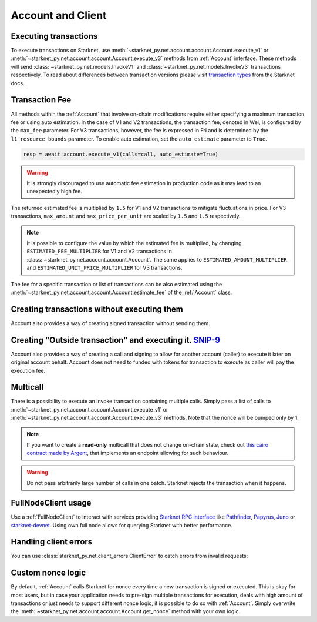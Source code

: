 Account and Client
==================

Executing transactions
----------------------

To execute transactions on Starknet, use :meth:`~starknet_py.net.account.account.Account.execute_v1` or :meth:`~starknet_py.net.account.account.Account.execute_v3` methods from :ref:`Account` interface.
These methods will send :class:`~starknet_py.net.models.InvokeV1` and :class:`~starknet_py.net.models.InvokeV3` transactions respectively. To read about differences between transaction versions please visit `transaction types <https://docs.starknet.io/documentation/architecture_and_concepts/Network_Architecture/transactions>`_ from the Starknet docs.

.. codesnippet:: ../../starknet_py/tests/e2e/docs/guide/test_executing_transactions.py
    :language: python
    :dedent: 4

Transaction Fee
---------------

All methods within the :ref:`Account` that involve on-chain modifications require either specifying a maximum transaction fee or using auto estimation.
In the case of V1 and V2 transactions, the transaction fee, denoted in Wei, is configured by the ``max_fee`` parameter.
For V3 transactions, however, the fee is expressed in Fri and is determined by the ``l1_resource_bounds`` parameter.
To enable auto estimation, set the ``auto_estimate`` parameter to ``True``.

.. code-block:: python

    resp = await account.execute_v1(calls=call, auto_estimate=True)

.. warning::

    It is strongly discouraged to use automatic fee estimation in production code as it may lead to an unexpectedly high fee.

The returned estimated fee is multiplied by ``1.5`` for V1 and V2 transactions to mitigate fluctuations in price.
For V3 transactions, ``max_amount`` and ``max_price_per_unit`` are scaled by ``1.5`` and ``1.5`` respectively.

.. note::
    It is possible to configure the value by which the estimated fee is multiplied,
    by changing ``ESTIMATED_FEE_MULTIPLIER`` for V1 and V2 transactions in :class:`~starknet_py.net.account.account.Account`.
    The same applies to ``ESTIMATED_AMOUNT_MULTIPLIER`` and ``ESTIMATED_UNIT_PRICE_MULTIPLIER`` for V3 transactions.

The fee for a specific transaction or list of transactions can be also estimated using the :meth:`~starknet_py.net.account.account.Account.estimate_fee` of the :ref:`Account` class.

Creating transactions without executing them
--------------------------------------------

Account also provides a way of creating signed transaction without sending them.

.. codesnippet:: ../../starknet_py/tests/e2e/docs/guide/test_account_sign_without_execute.py
    :language: python
    :dedent: 4

Creating "Outside transaction" and executing it. `SNIP-9 <https://github.com/starknet-io/SNIPs/blob/main/SNIPS/snip-9.md>`_
---------------------------------------------------------------------------------------------------------------------------

Account also provides a way of creating a call and signing to allow for another account (caller) to execute it later on original account behalf. Account does not need to funded with tokens for transaction to execute as caller will pay the execution fee.

.. codesnippet:: ../../starknet_py/tests/e2e/docs/guide/test_account_sign_outside_transaction.py
    :language: python
    :dedent: 4

Multicall
---------

There is a possibility to execute an Invoke transaction containing multiple calls.
Simply pass a list of calls to :meth:`~starknet_py.net.account.account.Account.execute_v1` or :meth:`~starknet_py.net.account.account.Account.execute_v3` methods.
Note that the nonce will be bumped only by 1.

.. codesnippet:: ../../starknet_py/tests/e2e/docs/guide/test_multicall.py
    :language: python
    :dedent: 4

.. note::
    If you want to create a **read-only** multicall that does not change on-chain state, check out `this cairo contract made by Argent <https://github.com/argentlabs/argent-contracts-starknet/blob/d2e4365ff1005e03c5575b5a0db48060096cf391/contracts/lib/Multicall.cairo>`_, that implements an endpoint allowing for such behaviour.

.. warning::

    Do not pass arbitrarily large number of calls in one batch. Starknet rejects the transaction when it happens.

FullNodeClient usage
--------------------

Use a :ref:`FullNodeClient` to interact with services providing `Starknet RPC interface <https://github.com/starkware-libs/starknet-specs/blob/606c21e06be92ea1543fd0134b7f98df622c2fbf/api/starknet_api_openrpc.json>`_
like `Pathfinder <https://github.com/eqlabs/pathfinder>`_,
`Papyrus <https://github.com/starkware-libs/papyrus>`_, `Juno <https://github.com/NethermindEth/juno>`_
or `starknet-devnet <https://github.com/0xSpaceShard/starknet-devnet>`_.
Using own full node allows for querying Starknet with better performance.

.. codesnippet:: ../../starknet_py/tests/e2e/docs/guide/test_full_node_client.py
    :language: python
    :dedent: 4


Handling client errors
-----------------------
You can use :class:`starknet_py.net.client_errors.ClientError` to catch errors from invalid requests:

.. codesnippet:: ../../starknet_py/tests/e2e/docs/guide/test_handling_client_errors.py
    :language: python
    :dedent: 4


Custom nonce logic
------------------

By default, :ref:`Account` calls Starknet for nonce every time a new transaction is signed or executed.
This is okay for most users, but in case your application needs to pre-sign multiple transactions
for execution, deals with high amount of transactions or just needs to support different nonce
logic, it is possible to do so with :ref:`Account`. Simply overwrite the
:meth:`~starknet_py.net.account.account.Account.get_nonce` method with your own logic.

.. codesnippet:: ../../starknet_py/tests/e2e/docs/guide/test_custom_nonce.py
    :language: python
    :dedent: 4
